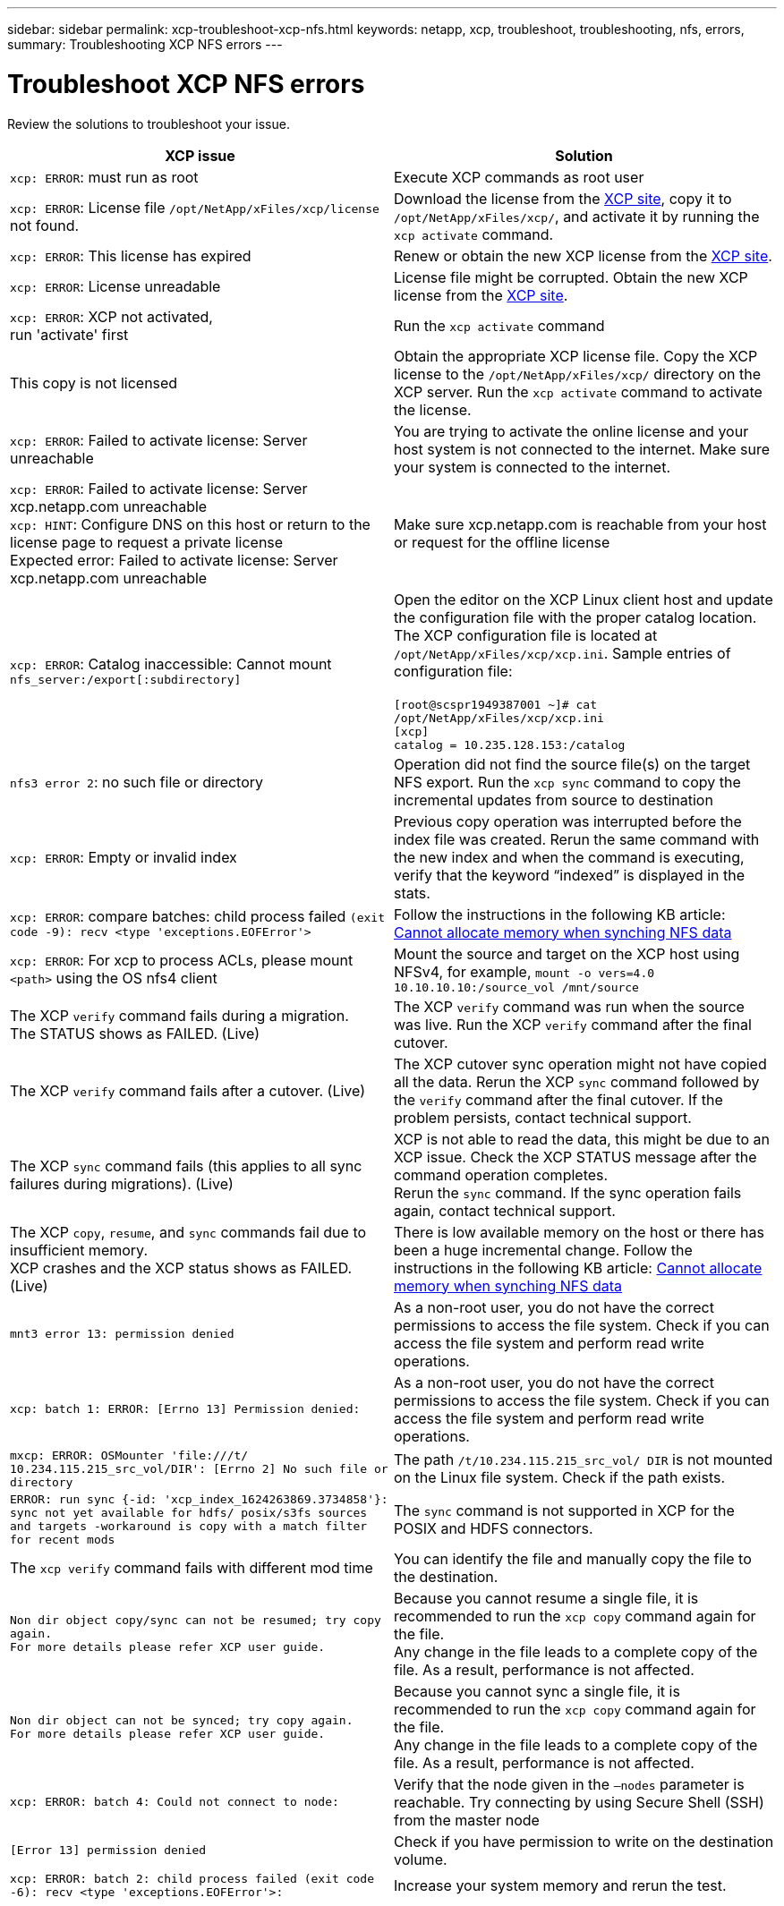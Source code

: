 ---
sidebar: sidebar
permalink: xcp-troubleshoot-xcp-nfs.html
keywords: netapp, xcp, troubleshoot, troubleshooting, nfs, errors,
summary: Troubleshooting XCP NFS errors
---

= Troubleshoot XCP NFS errors
:hardbreaks:
:nofooter:
:icons: font
:linkattrs:
:imagesdir: ./media/

[.lead]
Review the solutions to troubleshoot your issue.

|===
|XCP issue | Solution

|`xcp: ERROR`: must run as root
|Execute XCP commands as root user
|`xcp: ERROR`: License file `/opt/NetApp/xFiles/xcp/license` not found.
|Download the license from the link:https://xcp.netapp.com/[XCP site^], copy it to `/opt/NetApp/xFiles/xcp/`, and activate it by running the `xcp activate` command.
|`xcp: ERROR`: This license has expired
|Renew or obtain the new XCP license from the link:https://xcp.netapp.com/[XCP site^].
|`xcp: ERROR`: License unreadable
|License file might be corrupted. Obtain the new XCP license from the link:https://xcp.netapp.com/[XCP site^].
|`xcp: ERROR`: XCP not activated,
run 'activate' first
|Run the `xcp activate` command
|This copy is not licensed
|Obtain the appropriate XCP license file. Copy the XCP license to the `/opt/NetApp/xFiles/xcp/` directory on the XCP server. Run the `xcp activate` command to activate the license.
|`xcp: ERROR`: Failed to activate license: Server unreachable
|You are trying to activate the online license and your host system is not connected to the internet. Make sure your system is connected to the internet.
|`xcp: ERROR`: Failed to activate license: Server xcp.netapp.com unreachable
`xcp: HINT`: Configure DNS on this host or return to the license page to request a private license
Expected error: Failed to activate license: Server xcp.netapp.com unreachable
|Make sure xcp.netapp.com is reachable from your host or request for the offline license
|`xcp: ERROR`: Catalog inaccessible: Cannot mount `nfs_server:/export[:subdirectory]`
|Open the editor on the XCP Linux client host and update the configuration file with the proper catalog location. The XCP configuration file is located at `/opt/NetApp/xFiles/xcp/xcp.ini`. Sample entries of configuration file:

`[root@scspr1949387001 ~]# cat /opt/NetApp/xFiles/xcp/xcp.ini`
`[xcp]`
`catalog = 10.235.128.153:/catalog`
|`nfs3 error 2`: no such file or directory
|Operation did not find the source file(s) on the target NFS export. Run the `xcp sync` command to copy the incremental updates from source to destination
|`xcp: ERROR`: Empty or invalid index
|Previous copy operation was interrupted before the index file was created. Rerun the same command with the new index and when the command is executing, verify that the keyword “indexed” is displayed in the stats.
|`xcp: ERROR`: compare batches: child process failed `(exit code -9): recv <type 'exceptions.EOFError'>`
|Follow the instructions in the following KB article: link:https://kb.netapp.com/Advice_and_Troubleshooting/Data_Storage_Software/NetApp_XCP/XCP:_ERROR:_Cannot_allocate_memory_-_when_syncing_NFS_data[Cannot allocate memory when synching NFS data^]
|`xcp: ERROR`: For xcp to process ACLs, please mount `<path>` using the OS nfs4 client
|Mount the source and target on the XCP host using NFSv4, for example, `mount -o vers=4.0 10.10.10.10:/source_vol /mnt/source`

|The XCP `verify` command fails during a migration.
The STATUS shows as FAILED. (Live)
|The XCP `verify` command was run when the source was live. Run the XCP `verify` command after the final cutover.

|The XCP `verify` command fails after a cutover. (Live)
|The XCP cutover sync operation might not have copied all the data. Rerun the XCP `sync` command followed by the `verify` command after the final cutover. If the problem persists, contact technical support.

|The XCP `sync` command fails (this applies to all sync failures during migrations). (Live)
|XCP is not able to read the data, this might be due to an XCP issue. Check the XCP STATUS message after the command operation completes.
Rerun the `sync` command. If the sync operation fails again, contact technical support.

|The XCP `copy`, `resume`, and `sync` commands fail due to insufficient memory.
XCP crashes and the XCP status shows as FAILED. (Live)
|There is low available memory on the host or there has been a huge incremental change. Follow the instructions in the following KB article: link:https://kb.netapp.com/Advice_and_Troubleshooting/Data_Storage_Software/NetApp_XCP/XCP:_ERROR:_Cannot_allocate_memory_-_when_syncing_NFS_data[Cannot allocate memory when synching NFS data^]
|`mnt3 error 13: permission denied`
|As a non-root user, you do not have the correct permissions to access the file system. Check if you can access the file system and perform read write operations.
|`xcp: batch 1: ERROR: [Errno 13] Permission denied:`
|As a non-root user, you do not have the correct permissions to access the file system. Check if you can access the file system and perform read write operations.
|`mxcp: ERROR: OSMounter 'file:///t/ 10.234.115.215_src_vol/DIR': [Errno 2] No such file or directory`
|The path `/t/10.234.115.215_src_vol/ DIR` is not mounted on the Linux file system. Check if the path exists.
|`ERROR: run sync {-id: 'xcp_index_1624263869.3734858'}: sync not yet available for hdfs/ posix/s3fs sources and targets -workaround is copy with a match filter for recent mods`
|The `sync` command is not supported in XCP for the POSIX and HDFS connectors.
|The `xcp verify` command fails with different mod time
|You can identify the file and manually copy the file to the destination.
|`Non dir object copy/sync can not be resumed; try copy again.`
`For more details please refer XCP user guide.`
|Because you cannot resume a single file, it is recommended to run the `xcp copy` command again for the file.
Any change in the file leads to a complete copy of the file. As a result, performance is not affected.
|`Non dir object can not be synced; try copy again.`
`For more details please refer XCP user guide.`
|Because you cannot sync a single file, it is recommended to run the `xcp copy` command again for the file.
Any change in the file leads to a complete copy of the file. As a result, performance is not affected.
|`xcp: ERROR: batch 4: Could not connect to node:`
|Verify that the node given in the `—nodes` parameter is reachable. Try connecting by using Secure Shell (SSH) from the master node
|`[Error 13] permission denied`
|Check if you have permission to write on the destination volume.
|`xcp: ERROR: batch 2: child process failed (exit code -6): recv <type 'exceptions.EOFError'>:`
|Increase your system memory and rerun the test.
|===

// BURT 1391465 05/31/2021
// BURT 1423222 09/13/2021
